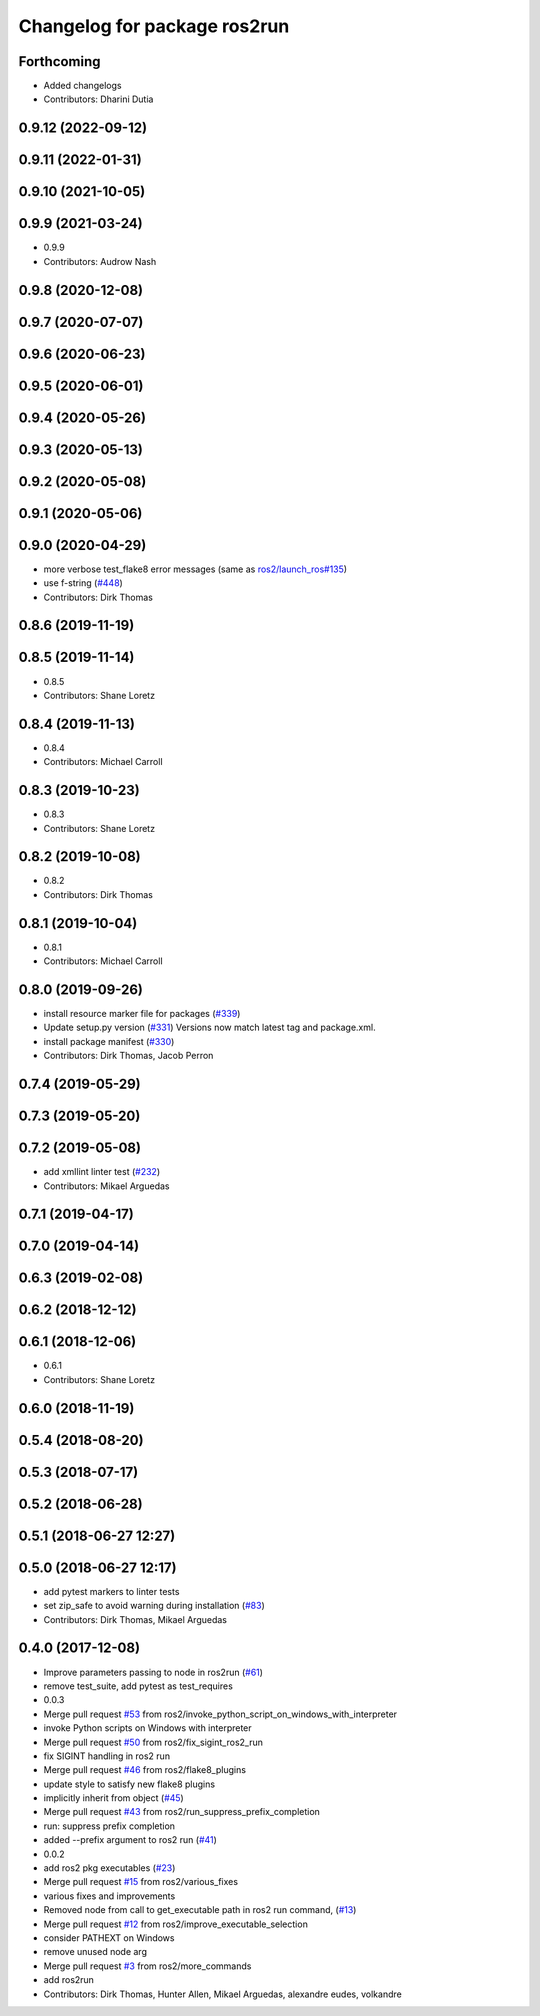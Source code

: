 ^^^^^^^^^^^^^^^^^^^^^^^^^^^^^
Changelog for package ros2run
^^^^^^^^^^^^^^^^^^^^^^^^^^^^^

Forthcoming
-----------
* Added changelogs
* Contributors: Dharini Dutia

0.9.12 (2022-09-12)
-------------------

0.9.11 (2022-01-31)
-------------------

0.9.10 (2021-10-05)
-------------------

0.9.9 (2021-03-24)
------------------
* 0.9.9
* Contributors: Audrow Nash

0.9.8 (2020-12-08)
------------------

0.9.7 (2020-07-07)
------------------

0.9.6 (2020-06-23)
------------------

0.9.5 (2020-06-01)
------------------

0.9.4 (2020-05-26)
------------------

0.9.3 (2020-05-13)
------------------

0.9.2 (2020-05-08)
------------------

0.9.1 (2020-05-06)
------------------

0.9.0 (2020-04-29)
------------------
* more verbose test_flake8 error messages (same as `ros2/launch_ros#135 <https://github.com/ros2/launch_ros/issues/135>`_)
* use f-string (`#448 <https://github.com/ros2/ros2cli/issues/448>`_)
* Contributors: Dirk Thomas

0.8.6 (2019-11-19)
------------------

0.8.5 (2019-11-14)
------------------
* 0.8.5
* Contributors: Shane Loretz

0.8.4 (2019-11-13)
------------------
* 0.8.4
* Contributors: Michael Carroll

0.8.3 (2019-10-23)
------------------
* 0.8.3
* Contributors: Shane Loretz

0.8.2 (2019-10-08)
------------------
* 0.8.2
* Contributors: Dirk Thomas

0.8.1 (2019-10-04)
------------------
* 0.8.1
* Contributors: Michael Carroll

0.8.0 (2019-09-26)
------------------
* install resource marker file for packages (`#339 <https://github.com/ros2/ros2cli/issues/339>`_)
* Update setup.py version (`#331 <https://github.com/ros2/ros2cli/issues/331>`_)
  Versions now match latest tag and package.xml.
* install package manifest (`#330 <https://github.com/ros2/ros2cli/issues/330>`_)
* Contributors: Dirk Thomas, Jacob Perron

0.7.4 (2019-05-29)
------------------

0.7.3 (2019-05-20)
------------------

0.7.2 (2019-05-08)
------------------
* add xmllint linter test (`#232 <https://github.com/ros2/ros2cli/issues/232>`_)
* Contributors: Mikael Arguedas

0.7.1 (2019-04-17)
------------------

0.7.0 (2019-04-14)
------------------

0.6.3 (2019-02-08)
------------------

0.6.2 (2018-12-12)
------------------

0.6.1 (2018-12-06)
------------------
* 0.6.1
* Contributors: Shane Loretz

0.6.0 (2018-11-19)
------------------

0.5.4 (2018-08-20)
------------------

0.5.3 (2018-07-17)
------------------

0.5.2 (2018-06-28)
------------------

0.5.1 (2018-06-27 12:27)
------------------------

0.5.0 (2018-06-27 12:17)
------------------------
* add pytest markers to linter tests
* set zip_safe to avoid warning during installation (`#83 <https://github.com/ros2/ros2cli/issues/83>`_)
* Contributors: Dirk Thomas, Mikael Arguedas

0.4.0 (2017-12-08)
------------------
* Improve parameters passing to node in ros2run (`#61 <https://github.com/ros2/ros2cli/issues/61>`_)
* remove test_suite, add pytest as test_requires
* 0.0.3
* Merge pull request `#53 <https://github.com/ros2/ros2cli/issues/53>`_ from ros2/invoke_python_script_on_windows_with_interpreter
* invoke Python scripts on Windows with interpreter
* Merge pull request `#50 <https://github.com/ros2/ros2cli/issues/50>`_ from ros2/fix_sigint_ros2_run
* fix SIGINT handling in ros2 run
* Merge pull request `#46 <https://github.com/ros2/ros2cli/issues/46>`_ from ros2/flake8_plugins
* update style to satisfy new flake8 plugins
* implicitly inherit from object (`#45 <https://github.com/ros2/ros2cli/issues/45>`_)
* Merge pull request `#43 <https://github.com/ros2/ros2cli/issues/43>`_ from ros2/run_suppress_prefix_completion
* run: suppress prefix completion
* added --prefix argument to ros2 run (`#41 <https://github.com/ros2/ros2cli/issues/41>`_)
* 0.0.2
* add ros2 pkg executables (`#23 <https://github.com/ros2/ros2cli/issues/23>`_)
* Merge pull request `#15 <https://github.com/ros2/ros2cli/issues/15>`_ from ros2/various_fixes
* various fixes and improvements
* Removed node from call to get_executable path in ros2 run command, (`#13 <https://github.com/ros2/ros2cli/issues/13>`_)
* Merge pull request `#12 <https://github.com/ros2/ros2cli/issues/12>`_ from ros2/improve_executable_selection
* consider PATHEXT on Windows
* remove unused node arg
* Merge pull request `#3 <https://github.com/ros2/ros2cli/issues/3>`_ from ros2/more_commands
* add ros2run
* Contributors: Dirk Thomas, Hunter Allen, Mikael Arguedas, alexandre eudes, volkandre
